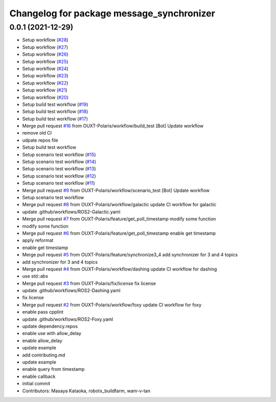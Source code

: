 ^^^^^^^^^^^^^^^^^^^^^^^^^^^^^^^^^^^^^^^^^^
Changelog for package message_synchronizer
^^^^^^^^^^^^^^^^^^^^^^^^^^^^^^^^^^^^^^^^^^

0.0.1 (2021-12-29)
------------------
* Setup workflow (`#28 <https://github.com/OUXT-Polaris/message_synchronizer/issues/28>`_)
* Setup workflow (`#27 <https://github.com/OUXT-Polaris/message_synchronizer/issues/27>`_)
* Setup workflow (`#26 <https://github.com/OUXT-Polaris/message_synchronizer/issues/26>`_)
* Setup workflow (`#25 <https://github.com/OUXT-Polaris/message_synchronizer/issues/25>`_)
* Setup workflow (`#24 <https://github.com/OUXT-Polaris/message_synchronizer/issues/24>`_)
* Setup workflow (`#23 <https://github.com/OUXT-Polaris/message_synchronizer/issues/23>`_)
* Setup workflow (`#22 <https://github.com/OUXT-Polaris/message_synchronizer/issues/22>`_)
* Setup workflow (`#21 <https://github.com/OUXT-Polaris/message_synchronizer/issues/21>`_)
* Setup workflow (`#20 <https://github.com/OUXT-Polaris/message_synchronizer/issues/20>`_)
* Setup build test workflow (`#19 <https://github.com/OUXT-Polaris/message_synchronizer/issues/19>`_)
* Setup build test workflow (`#18 <https://github.com/OUXT-Polaris/message_synchronizer/issues/18>`_)
* Setup build test workflow (`#17 <https://github.com/OUXT-Polaris/message_synchronizer/issues/17>`_)
* Merge pull request `#16 <https://github.com/OUXT-Polaris/message_synchronizer/issues/16>`_ from OUXT-Polaris/workflow/build_test
  [Bot] Update workflow
* remove old CI
* udpate repos file
* Setup build test workflow
* Setup scenario test workflow (`#15 <https://github.com/OUXT-Polaris/message_synchronizer/issues/15>`_)
* Setup scenario test workflow (`#14 <https://github.com/OUXT-Polaris/message_synchronizer/issues/14>`_)
* Setup scenario test workflow (`#13 <https://github.com/OUXT-Polaris/message_synchronizer/issues/13>`_)
* Setup scenario test workflow (`#12 <https://github.com/OUXT-Polaris/message_synchronizer/issues/12>`_)
* Setup scenario test workflow (`#11 <https://github.com/OUXT-Polaris/message_synchronizer/issues/11>`_)
* Merge pull request `#9 <https://github.com/OUXT-Polaris/message_synchronizer/issues/9>`_ from OUXT-Polaris/workflow/scenario_test
  [Bot] Update workflow
* Setup scenario test workflow
* Merge pull request `#8 <https://github.com/OUXT-Polaris/message_synchronizer/issues/8>`_ from OUXT-Polaris/workflow/galactic
  update CI workflow for galactic
* update .github/workflows/ROS2-Galactic.yaml
* Merge pull request `#7 <https://github.com/OUXT-Polaris/message_synchronizer/issues/7>`_ from OUXT-Polaris/feature/get_poll_timestamp
  modify some function
* modify some function
* Merge pull request `#6 <https://github.com/OUXT-Polaris/message_synchronizer/issues/6>`_ from OUXT-Polaris/feature/get_poll_timestamp
  enable get timestamp
* apply reformat
* enable get timestamp
* Merge pull request `#5 <https://github.com/OUXT-Polaris/message_synchronizer/issues/5>`_ from OUXT-Polaris/feature/synchronize3_4
  add synchronizer for 3 and 4 topics
* add synchronizer for 3 and 4 topics
* Merge pull request `#4 <https://github.com/OUXT-Polaris/message_synchronizer/issues/4>`_ from OUXT-Polaris/workflow/dashing
  update CI workflow for dashing
* use std::abs
* Merge pull request `#3 <https://github.com/OUXT-Polaris/message_synchronizer/issues/3>`_ from OUXT-Polaris/fix/license
  fix license
* update .github/workflows/ROS2-Dashing.yaml
* fix license
* Merge pull request `#2 <https://github.com/OUXT-Polaris/message_synchronizer/issues/2>`_ from OUXT-Polaris/workflow/foxy
  update CI workflow for foxy
* enable pass cpplint
* update .github/workflows/ROS2-Foxy.yaml
* update dependency.repos
* enable use with allow_delay
* enable allow_delay
* update example
* add contributing.md
* update example
* enable query from timestamp
* enable callback
* initial commit
* Contributors: Masaya Kataoka, robotx_buildfarm, wam-v-tan
